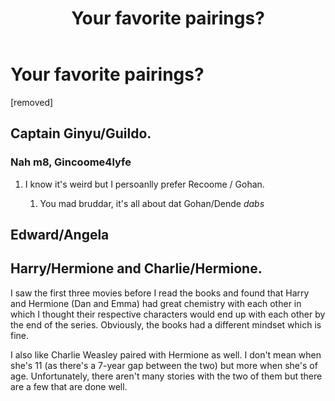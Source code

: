 #+TITLE: Your favorite pairings?

* Your favorite pairings?
:PROPERTIES:
:Score: 1
:DateUnix: 1519319309.0
:DateShort: 2018-Feb-22
:FlairText: Discussion
:END:
[removed]


** Captain Ginyu/Guildo.
:PROPERTIES:
:Author: TE7
:Score: 2
:DateUnix: 1519320265.0
:DateShort: 2018-Feb-22
:END:

*** Nah m8, Gincoome4lyfe
:PROPERTIES:
:Author: Englishhedgehog13
:Score: 1
:DateUnix: 1519321097.0
:DateShort: 2018-Feb-22
:END:

**** I know it's weird but I persoanlly prefer Recoome / Gohan.
:PROPERTIES:
:Author: TE7
:Score: 1
:DateUnix: 1519322356.0
:DateShort: 2018-Feb-22
:END:

***** You mad bruddar, it's all about dat Gohan/Dende /dabs/
:PROPERTIES:
:Author: Englishhedgehog13
:Score: 1
:DateUnix: 1519322536.0
:DateShort: 2018-Feb-22
:END:


** Edward/Angela
:PROPERTIES:
:Author: FaramirLovesEowyn
:Score: 1
:DateUnix: 1519322238.0
:DateShort: 2018-Feb-22
:END:


** Harry/Hermione and Charlie/Hermione.

I saw the first three movies before I read the books and found that Harry and Hermione (Dan and Emma) had great chemistry with each other in which I thought their respective characters would end up with each other by the end of the series. Obviously, the books had a different mindset which is fine.

I also like Charlie Weasley paired with Hermione as well. I don't mean when she's 11 (as there's a 7-year gap between the two) but more when she's of age. Unfortunately, there aren't many stories with the two of them but there are a few that are done well.
:PROPERTIES:
:Author: emong757
:Score: 1
:DateUnix: 1519322912.0
:DateShort: 2018-Feb-22
:END:
